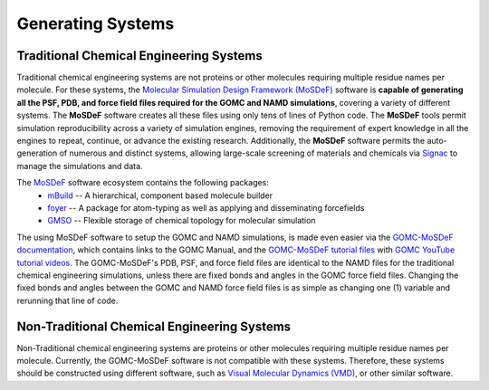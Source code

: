 
Generating Systems
=======

Traditional Chemical Engineering Systems
-------

Traditional chemical engineering systems are not proteins or other molecules requiring multiple residue names per molecule.  For these systems, the `Molecular Simulation Design Framework (MoSDeF) <https://mosdef.org>`_ software is **capable of generating all the PSF, PDB, and force field files required for the GOMC and NAMD simulations**, covering a variety of different systems.  The **MoSDeF** software creates all these files using only tens of lines of Python code.
The **MoSDeF** tools permit simulation reproducibility across a variety of simulation engines,
removing the requirement of expert knowledge in all the engines to repeat, continue, or advance the existing research.
Additionally, the **MoSDeF** software permits the auto-generation of numerous and distinct systems, allowing large-scale screening of materials and chemicals via `Signac <https://signac.io>`_ to manage the simulations and data.

The `MoSDeF <https://mosdef.org>`_ software ecosystem contains the following packages:
    	* `mBuild <https://mbuild.mosdef.org/en/stable/>`_ -- A hierarchical, component based molecule builder

    	* `foyer <https://foyer.mosdef.org/en/stable/>`_ -- A package for atom-typing as well as applying and disseminating forcefields

    	* `GMSO <https://gmso.mosdef.org/en/stable/>`_ -- Flexible storage of chemical topology for molecular simulation


The using MoSDeF software to setup the GOMC and NAMD simulations, is made even easier via the `GOMC-MoSDeF documentation <http://gomc.eng.wayne.edu/documentation/>`_, which contains links to the GOMC Manual, and the `GOMC-MoSDeF tutorial files <https://github.com/GOMC-WSU/GOMC-MoSDeF>`_ with `GOMC YouTube tutorial videos <https://youtube.com/playlist?list=PLdxD0z6HRx8Y9VhwcODxAHNQBBJDRvxMf>`_. The GOMC-MoSDeF's PDB, PSF, and force field files are identical to the NAMD files for the traditional chemical engineering simulations, unless there are fixed bonds and angles in the GOMC force field files.  Changing the fixed bonds and angles between the GOMC and NAMD force field files is as simple as changing one (1) variable and rerunning that line of code.



Non-Traditional Chemical Engineering Systems
-------

Non-Traditional chemical engineering systems are proteins or other molecules requiring multiple residue names per molecule. Currently, the GOMC-MoSDeF software is not compatible with these systems.  Therefore, these systems should be constructed using different software, such as `Visual Molecular Dynamics (VMD) <https://www.ks.uiuc.edu/Research/vmd/>`_, or other similar software.
